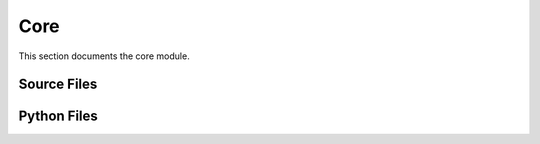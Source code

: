 Core
====

This section documents the core module.

Source Files
------------

.. doxygenfile:: AnalysisG/core/cxx/edge.cxx
   :project: AnalysisG

.. doxygenfile:: AnalysisG/core/cxx/graph.cxx
   :project: AnalysisG

.. doxygenfile:: AnalysisG/core/cxx/node.cxx
   :project: AnalysisG

Python Files
------------

.. doxygenfile:: AnalysisG/core/__init__.pxd
   :project: AnalysisG

.. doxygenfile:: AnalysisG/core/__init__.py
   :project: AnalysisG

.. doxygenfile:: AnalysisG/core/analysis.pxd
   :project: AnalysisG

.. doxygenfile:: AnalysisG/core/analysis.pyx
   :project: AnalysisG

.. doxygenfile:: AnalysisG/core/event_template.pxd
   :project: AnalysisG

.. doxygenfile:: AnalysisG/core/event_template.pyx
   :project: AnalysisG

.. doxygenfile:: AnalysisG/core/graph_template.pxd
   :project: AnalysisG

.. doxygenfile:: AnalysisG/core/graph_template.pyx
   :project: AnalysisG

.. doxygenfile:: AnalysisG/core/io.pxd
   :project: AnalysisG

.. doxygenfile:: AnalysisG/core/io.pyx
   :project: AnalysisG

.. doxygenfile:: AnalysisG/core/lossfx.pxd
   :project: AnalysisG

.. doxygenfile:: AnalysisG/core/lossfx.pyx
   :project: AnalysisG

.. doxygenfile:: AnalysisG/core/meta.pxd
   :project: AnalysisG

.. doxygenfile:: AnalysisG/core/meta.pyx
   :project: AnalysisG

.. doxygenfile:: AnalysisG/core/metric_template.pxd
   :project: AnalysisG

.. doxygenfile:: AnalysisG/core/metric_template.pyx
   :project: AnalysisG

.. doxygenfile:: AnalysisG/core/model_template.pxd
   :project: AnalysisG

.. doxygenfile:: AnalysisG/core/model_template.pyx
   :project: AnalysisG

.. doxygenfile:: AnalysisG/core/notification.pxd
   :project: AnalysisG

.. doxygenfile:: AnalysisG/core/notification.pyx
   :project: AnalysisG

.. doxygenfile:: AnalysisG/core/particle_template.pxd
   :project: AnalysisG

.. doxygenfile:: AnalysisG/core/particle_template.pyx
   :project: AnalysisG

.. doxygenfile:: AnalysisG/core/plotting.pxd
   :project: AnalysisG

.. doxygenfile:: AnalysisG/core/plotting.pyx
   :project: AnalysisG

.. doxygenfile:: AnalysisG/core/selection_template.pxd
   :project: AnalysisG

.. doxygenfile:: AnalysisG/core/selection_template.pyx
   :project: AnalysisG

.. doxygenfile:: AnalysisG/core/structs.pxd
   :project: AnalysisG

.. doxygenfile:: AnalysisG/core/structs.pyx
   :project: AnalysisG

.. doxygenfile:: AnalysisG/core/tools.pxd
   :project: AnalysisG

.. doxygenfile:: AnalysisG/core/tools.pyx
   :project: AnalysisG

